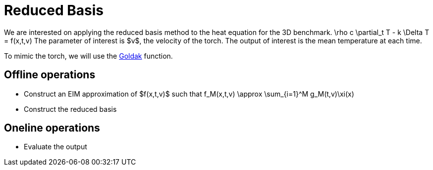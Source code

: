 = Reduced Basis

We are interested on applying the reduced basis method to the heat equation for the 3D benchmark.
$$
\rho c \partial_t T - k \Delta T = f(x,t,v)
$$
The parameter of interest is $v$, the velocity of the torch.
The output of interest is the mean temperature at each time.

To mimic the torch, we will use the link:../Heat-3D-1/readme.adoc[Goldak] function.

== Offline operations

- Construct an EIM approximation of $f(x,t,v)$ such that $$f_M(x,t,v) \approx \sum_{i=1}^M g_M(t,v)\xi(x)$$
- Construct the reduced basis 

== Oneline operations

- Evaluate the output